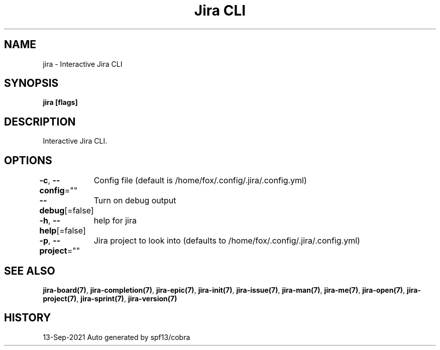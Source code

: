 .nh
.TH "Jira CLI" "7" "Sep 2021" "Auto generated by spf13/cobra" ""

.SH NAME
.PP
jira - Interactive Jira CLI


.SH SYNOPSIS
.PP
\fBjira [flags]\fP


.SH DESCRIPTION
.PP
Interactive Jira CLI.


.SH OPTIONS
.PP
\fB-c\fP, \fB--config\fP=""
	Config file (default is /home/fox/.config/.jira/.config.yml)

.PP
\fB--debug\fP[=false]
	Turn on debug output

.PP
\fB-h\fP, \fB--help\fP[=false]
	help for jira

.PP
\fB-p\fP, \fB--project\fP=""
	Jira project to look into (defaults to /home/fox/.config/.jira/.config.yml)


.SH SEE ALSO
.PP
\fBjira-board(7)\fP, \fBjira-completion(7)\fP, \fBjira-epic(7)\fP, \fBjira-init(7)\fP, \fBjira-issue(7)\fP, \fBjira-man(7)\fP, \fBjira-me(7)\fP, \fBjira-open(7)\fP, \fBjira-project(7)\fP, \fBjira-sprint(7)\fP, \fBjira-version(7)\fP


.SH HISTORY
.PP
13-Sep-2021 Auto generated by spf13/cobra
